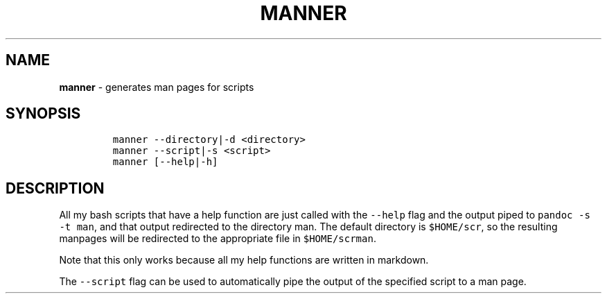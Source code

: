 .TH MANNER 1 2019\-10\-21 Linux "User Manuals"
.\" Automatically generated by Pandoc 2.7.3
.\"
.hy
.SH NAME
.PP
\f[B]manner\f[R] - generates man pages for scripts
.SH SYNOPSIS
.IP
.nf
\f[C]
manner --directory|-d <directory>
manner --script|-s <script>
manner [--help|-h]
\f[R]
.fi
.SH DESCRIPTION
.PP
All my bash scripts that have a help function are just called with the
\f[C]--help\f[R] flag and the output piped to
\f[C]pandoc -s -t man\f[R], and that output redirected to the directory
man.
The default directory is \f[C]$HOME/scr\f[R], so the resulting manpages
will be redirected to the appropriate file in \f[C]$HOME/scrman\f[R].
.PP
Note that this only works because all my help functions are written in
markdown.
.PP
The \f[C]--script\f[R] flag can be used to automatically pipe the output
of the specified script to a man page.
